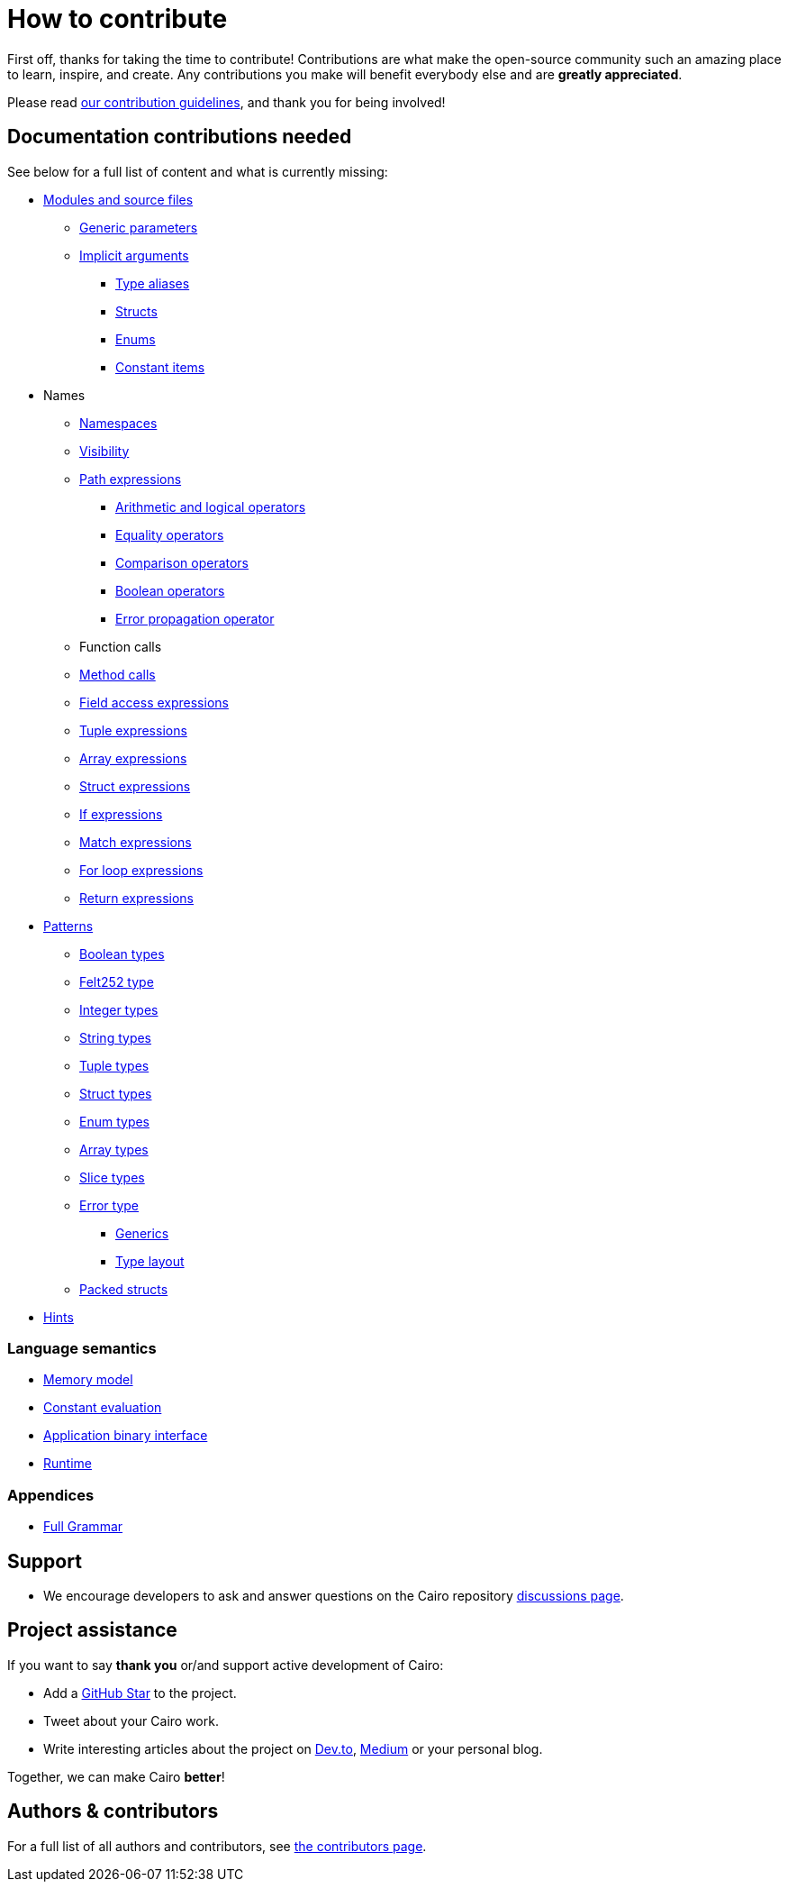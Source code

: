 # How to contribute

First off, thanks for taking the time to contribute! Contributions are what make the open-source community such an amazing place to learn, inspire, and create. Any contributions you make will benefit everybody else and are **greatly appreciated**.

Please read xref:appendicies:contribution-guidelines.adoc[our contribution guidelines], and thank you for being
involved!

## Documentation contributions needed

See below for a full list of content and what is currently missing:

* xref:language_constructs:modules-and-source-files.adoc[Modules and source files]
*** xref:language_constructs:generics.adoc[Generic parameters]
*** xref:language_constructs:implicit-arguments.adoc[Implicit arguments]
** xref:language_constructs:type-aliases.adoc[Type aliases]
** xref:language_constructs:structs.adoc[Structs]
** xref:language_constructs:enums.adoc[Enums]
** xref:language_constructs:constant-items.adoc[Constant items]

* Names
** xref:language_constructs:namespaces.adoc[Namespaces]
** xref:language_constructs:visibility.adoc[Visibility]

** xref:language_constructs:path-expressions.adoc[Path expressions]
*** xref:language_constructs:arithmetic-and-logical-operators.adoc[Arithmetic and logical operators]
*** xref:language_constructs:equality-operators.adoc[Equality operators]
*** xref:language_constructs:comparison-operators.adoc[Comparison operators]
*** xref:language_constructs:boolean-operators.adoc[Boolean operators]
*** xref:language_constructs:error-propagation-operator.adoc[Error propagation operator]

** Function calls
** xref:language_constructs:method-calls.adoc[Method calls]
** xref:language_constructs:field-access-expressions.adoc[Field access expressions]
** xref:language_constructs:tuple-expressions.adoc[Tuple expressions]
** xref:language_constructs:array-expressions.adoc[Array expressions]
** xref:language_constructs:struct-expressions.adoc[Struct expressions]
** xref:language_constructs:if-expressions.adoc[If expressions]
** xref:language_constructs:match-expressions.adoc[Match expressions]
** xref:language_constructs:for-loop-expressions.adoc[For loop expressions]
** xref:language_constructs:return-expressions.adoc[Return expressions]

* xref:language_constructs:patterns.adoc[Patterns]
*** xref:language_constructs:boolean-types.adoc[Boolean types]
*** xref:language_constructs:felt252-type.adoc[Felt252 type]
*** xref:language_constructs:integer-types.adoc[Integer types]
*** xref:language_constructs:string-types.adoc[String types]
*** xref:language_constructs:tuple-types.adoc[Tuple types]
*** xref:language_constructs:string-types.adoc[Struct types]
*** xref:language_constructs:enum-types.adoc[Enum types]
*** xref:language_constructs:array-types.adoc[Array types]
*** xref:language_constructs:slice-types.adoc[Slice types]
*** xref:language_constructs:error-type.adoc[Error type]
** xref:language_constructs:generics.adoc[Generics]
** xref:language_constructs:type-layout.adoc[Type layout]
*** xref:language_constructs:packed-structs.adoc[Packed structs]

* xref:language_constructs:hints.adoc[Hints]

### Language semantics

* xref:ROOT:language_semantics:memory-model.adoc[Memory model]
* xref:ROOT:language_semantics:constant-evaluation.adoc[Constant evaluation]
* xref:ROOT:language_semantics:application-binary-interface.adoc[Application binary interface]
* xref:ROOT:language_semantics:runtime.adoc[Runtime]

### Appendices
* xref:appendicies:full-grammar.adoc[Full Grammar]

## Support

- We encourage developers to ask and answer questions on the Cairo repository https://github.com/starkware-libs/cairo/discussions[discussions page].

## Project assistance

If you want to say **thank you** or/and support active development of Cairo:

- Add a https://github.com/starkware-libs/cairo[GitHub Star] to the project.
- Tweet about your Cairo work.
- Write interesting articles about the project on https://dev.to/[Dev.to], https://medium.com/[Medium] or your
personal blog.

Together, we can make Cairo **better**!

## Authors & contributors

For a full list of all authors and contributors, see link:https://github.com/starkware-libs/cairo/contributors[the contributors page].
